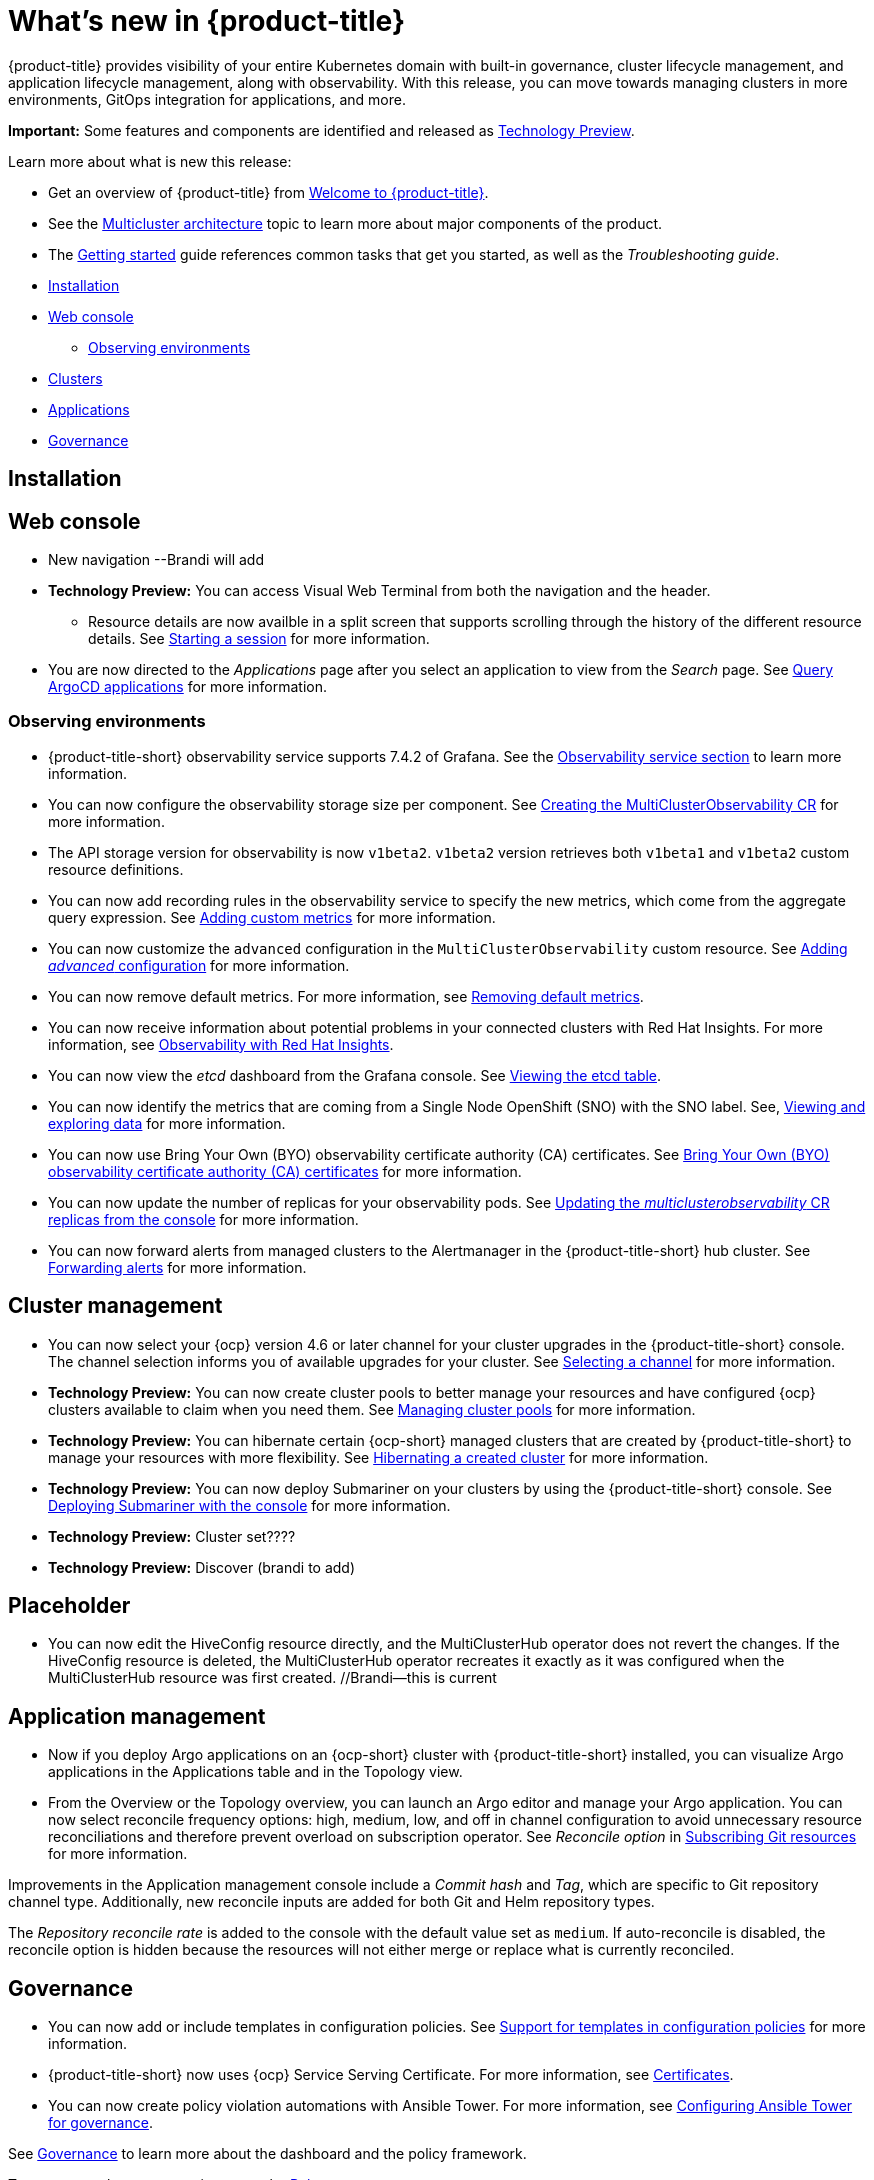 [#whats-new]
= What's new in {product-title}

{product-title} provides visibility of your entire Kubernetes domain with built-in governance, cluster lifecycle management, and application lifecycle management, along with observability. With this release, you can move towards managing clusters in more environments, GitOps integration for applications, and more. 

**Important:** Some features and components are identified and released as link:https://access.redhat.com/support/offerings/techpreview[Technology Preview].

Learn more about what is new this release:

* Get an overview of {product-title} from link:../about/welcome.adoc#welcome-to-red-hat-advanced-cluster-management-for-kubernetes[Welcome to {product-title}].

* See the link:../about/architecture.adoc#multicluster-architecture[Multicluster architecture] topic to learn more about major components of the product.

* The link:../about/quick_start.adoc#getting-started[Getting started] guide references common tasks that get you started, as well as the _Troubleshooting guide_.


* <<installation-whats-new,Installation>>
* <<web-console-whats-new,Web console>>
** <<observability-whats-new,Observing environments>>
* <<cluster-whats-new,Clusters>>
* <<application-whats-new,Applications>>
* <<governance-whats-new,Governance>>

[#installation-whats-new]
== Installation

// potential changes?

[#web-console-whats-new]
== Web console

* New navigation --Brandi will add
* **Technology Preview:** You can access Visual Web Terminal from both the navigation and the header. 
// - Visual Web Terminal: keep the updates here (new function only that he wants to highlight) status grid and scrolling
  - Resource details are now availble in a split screen that supports scrolling through the history of the different resource details. See link:../console/vwt.adoc#starting-a-session[Starting a session] for more information.
* You are now directed to the _Applications_ page after you select an application to view from the _Search_ page. See link:../console/search.adoc#search-argo[Query ArgoCD applications] for more information.

[#observability-whats-new]
=== Observing environments

//10937 adding this comment to verify which issue are related to the entries, this comment will be deleted before GA
* {product-title-short} observability service supports 7.4.2 of Grafana. See the link:../observability/observe_environments.adoc#observability-service[Observability service section] to learn more information.

//MJ Note, issue 9124, add a step on how to configure the storage settings in the topic that's referenced
* You can now configure the observability storage size per component. See link:../observability/observability_enable.adoc#creating-the-multiclusterobservability-cr[Creating the MultiClusterObservability CR] for more information.

//Dev issue 11005
* The API storage version for observability is now `v1beta2`. `v1beta2` version retrieves both `v1beta1` and `v1beta2` custom resource definitions.

* You can now add recording rules in the observability service to specify the new metrics, which come from the aggregate query expression. See link:../observability/customize_observability.adoc#adding-custom-metrics[Adding custom metrics] for more information.

* You can now customize the `advanced` configuration in the `MultiClusterObservability` custom resource. See link:../observability/customize_observability.adoc#adding-advanced-config[Adding _advanced_ configuration] for more information.

* You can now remove default metrics. For more information, see link:../observability/customize_observability.adoc#removing-default-metrics[Removing default metrics].

* You can now receive information about potential problems in your connected clusters with Red Hat Insights. For more information, see link:../observability/insights_observability.adoc#rh-insights[Observability with Red Hat Insights].

* You can now view the _etcd_ dashboard from the Grafana console. See link:../observability/customize_observability.adoc#viewing-etcd-grafana[Viewing the etcd table].

* You can now identify the metrics that are coming from a Single Node OpenShift (SNO) with the SNO label. See, link:../observability/customize_observability.adoc#viewing-and-exploring-data[Viewing and exploring data] for more information.

* You can now use Bring Your Own (BYO) observability certificate authority (CA) certificates. See link:../governance/certificates.adoc#observability-byo-certificates[Bring Your Own (BYO) observability certificate authority (CA) certificates] for more information.

* You can now update the number of replicas for your observability pods. See link:../observability/customize_observability.adoc#updating-replicas[Updating the _multiclusterobservability_ CR replicas from the console] for more information.

* You can now forward alerts from managed clusters to the Alertmanager in the {product-title-short} hub cluster. See link:../observability/observability_enable.adoc#forward-alerts[Forwarding alerts] for more information.

[#cluster-whats-new]
== Cluster management

* You can now select your {ocp} version 4.6 or later channel for your cluster upgrades in the {product-title-short} console. The channel selection informs you of available upgrades for your cluster. See link:../clusters/upgrade_cluster.adoc#selecting-a-channel[Selecting a channel] for more information. 

* *Technology Preview:* You can now create cluster pools to better manage your resources and have configured {ocp} clusters available to claim when you need them. See link:../clusters/cluster_pool_manage.adoc#managing-cluster-pools[Managing cluster pools] for more information. 

* *Technology Preview:* You can hibernate certain {ocp-short} managed clusters that are created by {product-title-short} to manage your resources with more flexibility. See link:../clusters/hibernating_a_cluster.adoc#hibernating-a-created-cluster[Hibernating a created cluster] for more information.

* *Technology Preview:* You can now deploy Submariner on your clusters by using the {product-title-short} console. See link:../services/deploy_submariner.adoc#deploying-submariner-console[Deploying Submariner with the console] for more information.
 
* **Technology Preview:** Cluster set???? 

* **Technology Preview:** Discover (brandi to add)

[#application-management]
== Placeholder

* You can now edit the HiveConfig resource directly, and the MultiClusterHub operator does not revert the changes. If the HiveConfig resource is deleted, the MultiClusterHub operator recreates it exactly as it was configured when the MultiClusterHub resource was first created. //Brandi--this is current

[#application-whats-new]
== Application management

* Now if you deploy Argo applications on an {ocp-short} cluster with {product-title-short} installed, you can visualize Argo applications in the Applications table and in the Topology view.

* From the Overview or the Topology overview, you can launch an Argo editor and manage your Argo application. 
You can now select reconcile frequency options: high, medium, low, and off in channel configuration to avoid unnecessary resource reconciliations and therefore prevent overload on subscription operator. See _Reconcile option_ in link:../manage_applications/subscribe_git_resources.adoc#reconcile-frequency[Subscribing Git resources] for more information.

Improvements in the Application management console include a _Commit hash_ and _Tag_, which are specific to Git repository channel type. Additionally, new reconcile inputs are added for both Git and Helm repository types. 

The _Repository reconcile rate_ is added to the console with the default value set as `medium`. If auto-reconcile is disabled, the reconcile option is hidden because the resources will not either merge or replace what is currently reconciled.

[#governance-whats-new]
== Governance

//updated the name of the section based on issue 11273

* You can now add or include templates in configuration policies. See link:../governance/custom_template.adoc#support-custom-templates-in-config-policies[Support for templates in configuration policies] for more information.

* {product-title-short} now uses {ocp} Service Serving Certificate. For more information, see link:../governance/certificates.adoc#certificates[Certificates].

* You can now create policy violation automations with Ansible Tower. For more information, see link:../governance/ansible_grc.adoc#integrating-governance-ansible[Configuring Ansible Tower for governance].

See link:../governance/grc_intro.adoc#governance[Governance] to learn more about the dashboard and the policy framework.

To see more release note topics, go to the xref:../release_notes/release_notes.adoc#red-hat-advanced-cluster-management-for-kubernetes-release-notes[Release notes].
